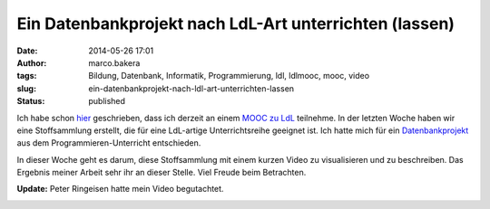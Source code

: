 Ein Datenbankprojekt nach LdL-Art unterrichten (lassen)
#######################################################
:date: 2014-05-26 17:01
:author: marco.bakera
:tags: Bildung, Datenbank, Informatik, Programmierung, ldl, ldlmooc, mooc, video
:slug: ein-datenbankprojekt-nach-ldl-art-unterrichten-lassen
:status: published


.. image:: {filename}images/2018/06/e41xyYtCGs0.jpg
   :alt: Youtube-Video
   :target: https://www.youtube-nocookie.com/embed/e41xyYtCGs0?rel=0

Ich habe schon
`hier <{filename}lernen-durch-lehren-eine-visualisierung.rst>`__
geschrieben, dass ich derzeit an einem `MOOC zu
LdL <http://ldlmooc.blogspot.de/>`__ teilnehme. In der letzten Woche
haben wir eine Stoffsammlung erstellt, die für eine LdL-artige
Unterrichtsreihe geeignet ist. Ich hatte mich für ein
`Datenbankprojekt <http://wikis.zum.de/zum/Datei:Datenbankprojekt_nach_eigenen_Vorgaben.odt>`__
aus dem Programmieren-Unterricht entschieden.

In dieser Woche geht es darum, diese Stoffsammlung mit einem kurzen
Video zu visualisieren und zu beschreiben. Das Ergebnis meiner Arbeit
sehr ihr an dieser Stelle. Viel Freude beim Betrachten.

**Update:** Peter Ringeisen hatte mein Video begutachtet.


.. image:: {filename}images/2018/06/dGI6jIxRs7s.jpg
   :alt: Youtube-Video
   :target: https://www.youtube-nocookie.com/embed/dGI6jIxRs7s?rel=0
